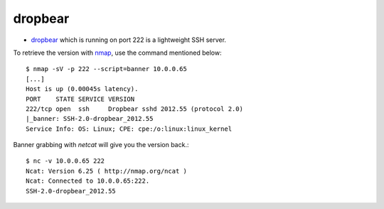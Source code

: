 .. -*- mode: rst -*-

.. _services-misc-dropbear:

.. _dropbear: https://matt.ucc.asn.au/dropbear/dropbear.html
.. _nmap: http://nmap.org/

dropbear
========

* `dropbear`_ which is running on port 222 is a lightweight SSH server.

To retrieve the version with `nmap`_, use the command mentioned below::

    $ nmap -sV -p 222 --script=banner 10.0.0.65
    [...]
    Host is up (0.00045s latency).
    PORT    STATE SERVICE VERSION
    222/tcp open  ssh     Dropbear sshd 2012.55 (protocol 2.0)
    |_banner: SSH-2.0-dropbear_2012.55
    Service Info: OS: Linux; CPE: cpe:/o:linux:linux_kernel

Banner grabbing with `netcat` will give you the version back.::

    $ nc -v 10.0.0.65 222
    Ncat: Version 6.25 ( http://nmap.org/ncat )
    Ncat: Connected to 10.0.0.65:222.
    SSH-2.0-dropbear_2012.55
